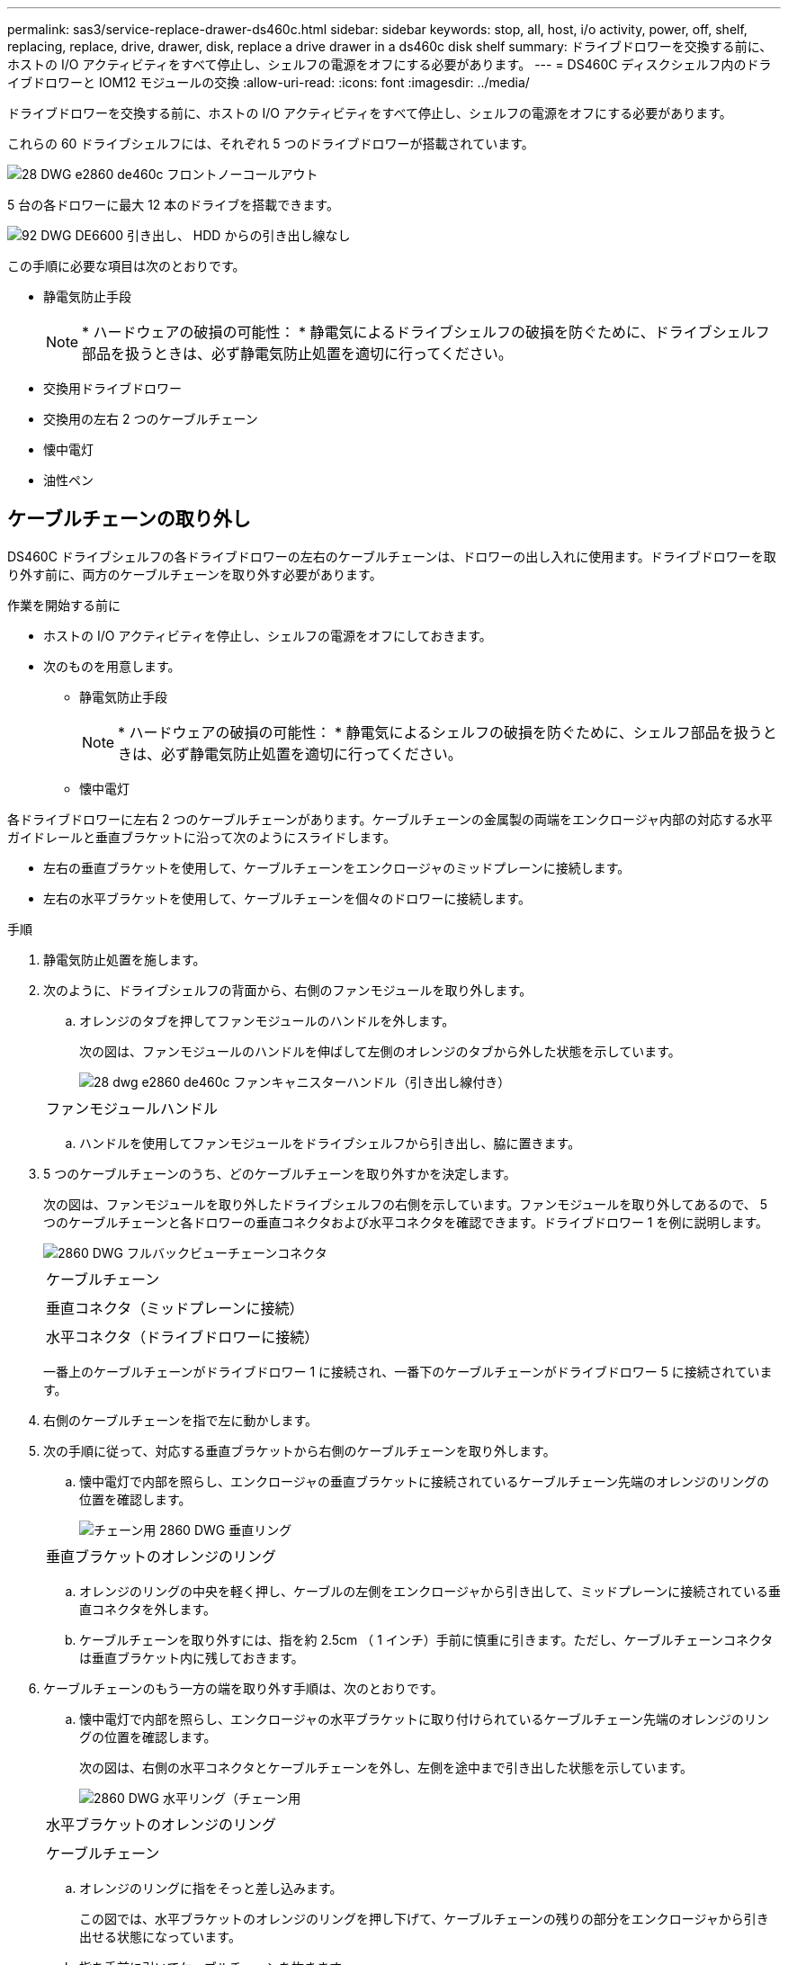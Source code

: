 ---
permalink: sas3/service-replace-drawer-ds460c.html 
sidebar: sidebar 
keywords: stop, all, host, i/o activity, power, off, shelf, replacing, replace, drive, drawer, disk, replace a drive drawer in a ds460c disk shelf 
summary: ドライブドロワーを交換する前に、ホストの I/O アクティビティをすべて停止し、シェルフの電源をオフにする必要があります。 
---
= DS460C ディスクシェルフ内のドライブドロワーと IOM12 モジュールの交換
:allow-uri-read: 
:icons: font
:imagesdir: ../media/


[role="lead"]
ドライブドロワーを交換する前に、ホストの I/O アクティビティをすべて停止し、シェルフの電源をオフにする必要があります。

これらの 60 ドライブシェルフには、それぞれ 5 つのドライブドロワーが搭載されています。

image::../media/28_dwg_e2860_de460c_front_no_callouts.gif[28 DWG e2860 de460c フロントノーコールアウト]

5 台の各ドロワーに最大 12 本のドライブを搭載できます。

image::../media/92_dwg_de6600_drawer_with_hdds_no_callouts.gif[92 DWG DE6600 引き出し、 HDD からの引き出し線なし]

この手順に必要な項目は次のとおりです。

* 静電気防止手段
+

NOTE: * ハードウェアの破損の可能性： * 静電気によるドライブシェルフの破損を防ぐために、ドライブシェルフ部品を扱うときは、必ず静電気防止処置を適切に行ってください。

* 交換用ドライブドロワー
* 交換用の左右 2 つのケーブルチェーン
* 懐中電灯
* 油性ペン




== ケーブルチェーンの取り外し

[role="lead"]
DS460C ドライブシェルフの各ドライブドロワーの左右のケーブルチェーンは、ドロワーの出し入れに使用ます。ドライブドロワーを取り外す前に、両方のケーブルチェーンを取り外す必要があります。

.作業を開始する前に
* ホストの I/O アクティビティを停止し、シェルフの電源をオフにしておきます。
* 次のものを用意します。
+
** 静電気防止手段
+

NOTE: * ハードウェアの破損の可能性： * 静電気によるシェルフの破損を防ぐために、シェルフ部品を扱うときは、必ず静電気防止処置を適切に行ってください。

** 懐中電灯




各ドライブドロワーに左右 2 つのケーブルチェーンがあります。ケーブルチェーンの金属製の両端をエンクロージャ内部の対応する水平ガイドレールと垂直ブラケットに沿って次のようにスライドします。

* 左右の垂直ブラケットを使用して、ケーブルチェーンをエンクロージャのミッドプレーンに接続します。
* 左右の水平ブラケットを使用して、ケーブルチェーンを個々のドロワーに接続します。


.手順
. 静電気防止処置を施します。
. 次のように、ドライブシェルフの背面から、右側のファンモジュールを取り外します。
+
.. オレンジのタブを押してファンモジュールのハンドルを外します。
+
次の図は、ファンモジュールのハンドルを伸ばして左側のオレンジのタブから外した状態を示しています。

+
image::../media/28_dwg_e2860_de460c_fan_canister_handle_with_callout.gif[28 dwg e2860 de460c ファンキャニスターハンドル（引き出し線付き）]

+
|===


 a| 
image:../media/legend_icon_01.png[""]
| ファンモジュールハンドル 
|===
.. ハンドルを使用してファンモジュールをドライブシェルフから引き出し、脇に置きます。


. 5 つのケーブルチェーンのうち、どのケーブルチェーンを取り外すかを決定します。
+
次の図は、ファンモジュールを取り外したドライブシェルフの右側を示しています。ファンモジュールを取り外してあるので、 5 つのケーブルチェーンと各ドロワーの垂直コネクタおよび水平コネクタを確認できます。ドライブドロワー 1 を例に説明します。

+
image::../media/2860_dwg_full_back_view_chain_connectors.gif[2860 DWG フルバックビューチェーンコネクタ]

+
|===


 a| 
image:../media/legend_icon_01.png[""]
| ケーブルチェーン 


 a| 
image:../media/legend_icon_02.png[""]
 a| 
垂直コネクタ（ミッドプレーンに接続）



 a| 
image:../media/legend_icon_03.png[""]
 a| 
水平コネクタ（ドライブドロワーに接続）

|===
+
一番上のケーブルチェーンがドライブドロワー 1 に接続され、一番下のケーブルチェーンがドライブドロワー 5 に接続されています。

. 右側のケーブルチェーンを指で左に動かします。
. 次の手順に従って、対応する垂直ブラケットから右側のケーブルチェーンを取り外します。
+
.. 懐中電灯で内部を照らし、エンクロージャの垂直ブラケットに接続されているケーブルチェーン先端のオレンジのリングの位置を確認します。
+
image::../media/2860_dwg_vertical_ring_for_chain.gif[チェーン用 2860 DWG 垂直リング]

+
|===


 a| 
image:../media/legend_icon_01.png[""]
| 垂直ブラケットのオレンジのリング 
|===
.. オレンジのリングの中央を軽く押し、ケーブルの左側をエンクロージャから引き出して、ミッドプレーンに接続されている垂直コネクタを外します。
.. ケーブルチェーンを取り外すには、指を約 2.5cm （ 1 インチ）手前に慎重に引きます。ただし、ケーブルチェーンコネクタは垂直ブラケット内に残しておきます。


. ケーブルチェーンのもう一方の端を取り外す手順は、次のとおりです。
+
.. 懐中電灯で内部を照らし、エンクロージャの水平ブラケットに取り付けられているケーブルチェーン先端のオレンジのリングの位置を確認します。
+
次の図は、右側の水平コネクタとケーブルチェーンを外し、左側を途中まで引き出した状態を示しています。

+
image::../media/2860_dwg_horiz_ring_for_chain.gif[2860 DWG 水平リング（チェーン用]

+
|===


 a| 
image:../media/legend_icon_01.png[""]
| 水平ブラケットのオレンジのリング 


 a| 
image:../media/legend_icon_02.png[""]
 a| 
ケーブルチェーン

|===
.. オレンジのリングに指をそっと差し込みます。
+
この図では、水平ブラケットのオレンジのリングを押し下げて、ケーブルチェーンの残りの部分をエンクロージャから引き出せる状態になっています。

.. 指を手前に引いてケーブルチェーンを抜きます。


. ケーブルチェーン全体をドライブシェルフから慎重に引き出します。
. ドライブシェルフの背面から、左側のファンモジュールを取り外します。
. 左のケーブルチェーンを垂直ブラケットから取り外す手順は、次のとおりです。
+
.. 懐中電灯で内部を照らし、垂直ブラケットに取り付けられているケーブルチェーン先端のオレンジのリングの位置を確認します。
.. オレンジのリングに指を差し込みます。
.. ケーブルチェーンを取り外すには、指を約 2.5cm （ 1 インチ）手前に引きます。ただし、ケーブルチェーンコネクタは垂直ブラケット内に残しておきます。


. 左のケーブルチェーンを水平ブラケットから外し、ケーブルチェーン全体をドライブシェルフから引き出します。




== ドライブドロワーの取り外し

[role="lead"]
左右のケーブルチェーンを取り外したら、ドライブシェルフからドライブドロワーを取り外すことができます。ドライブドロワーを取り外すときは、ドロワーを途中まで引き出し、ドライブの場所を記録し、ドライブを取り外し、ドライブドロワーを取り外します。

.作業を開始する前に
* ドライブドロワーの左右のケーブルチェーンを取り外しておきます。
* 左右のファンモジュールを元に戻しておきます。
* ドロワーからドライブを取り外すときに各ドライブの場所を記入するために油性ペンを用意しておきます。


.手順
. ドライブシェルフの前面からベゼルを取り外します。
. 両方のレバーを引いてドライブドロワーを外します。
. 伸ばしたレバーを使用して、ドライブドロワーを停止するところまで慎重に引き出します。ドライブドロワーをドライブシェルフから完全には取り外さないでください。
. すでに論理ユニット番号（ LUN ）を作成して割り当てている場合は、各ドライブの場所を油性ペンで記入します。たとえば、次の図のように、各ドライブの上に適切なスロット番号を書いておきます。
+
image::../media/dwg_trafford_drawer_with_hdds_callouts.gif[DWG トラフォードドロワー（ HDD の寸法テキスト付き]

+

NOTE: * データアクセスが失われる可能性： * 各ドライブを取り外す前に場所を記録してください。

. ドライブをドライブドロワーから取り外します。
+
.. 各ドライブの前面中央にあるオレンジのリリースラッチをそっと引いて戻します。次の図は、各ドライブのオレンジのリリースラッチを示しています。
+
image::../media/28_dwg_e2860_drive_latches_top_view.gif[28 DWG e2860 ドライブラッチの上面図]

.. ドライブのハンドルを垂直な位置まで持ち上げます。
.. ハンドルをつかんでドライブドロワーからドライブを持ち上げます。
+
image::../media/92_dwg_de6600_install_or_remove_drive.gif[92 dwg de6600 はドライブを取り付けまたは取り外します]

.. ドライブを磁気デバイスとは別の、静電気防止処置を施した平らな場所に置きます。
+

NOTE: * データアクセスが失われる可能原因性： * 磁場によってドライブに保存されているすべてのデータが破損したり、ドライブの回路が故障し、修理不可能となる場合があります。データアクセスの喪失やドライブの破損を防ぐために、ドライブは磁気デバイスに近づけないでください。



. ドライブドロワーを取り外すには、次の手順を実行します。
+
.. ドライブドロワーの両側にあるプラスチック製のリリースレバーの位置を確認します。
+
image::../media/92_pht_de6600_drive_drawer_release_lever.gif[92 PHT DE6600 ドライブドロワーのリリースレバー]

+
|===


 a| 
image:../media/legend_icon_01.png[""]
| ドライブドロワーのリリースレバー 
|===
.. ラッチを手前に引いて両方のリリースレバーを開きます。
.. 両方のリリースレバーを押さえながら、ドライブドロワーを手前に引き出します。
.. ドライブドロワーをドライブシェルフから取り外します。






== ドライブドロワーの取り付け

[role="lead"]
ドライブドロワーをドライブシェルフに取り付けるときは、ドロワーを空いているスロットに挿入し、ドライブを取り付け、前面ベゼルを再度取り付けます。

.作業を開始する前に
* 各ドライブを取り付ける場所を確認しておきます。
* 次のものを用意します。
+
** 交換用ドライブドロワー
** 懐中電灯




.手順
. ドライブシェルフの前面から、空いているドロワースロットを懐中電灯で照らし、そのスロットのロックつまみの位置を確認します。
+
ロックつまみは、一度に複数のドライブドロワーを開くことを防ぐための安全装置です。

+
image::../media/92_pht_de6600_lock_out_tumbler_detail.gif[92 PHT DE6600 ロックつまみの詳細]

+
|===


 a| 
image:../media/legend_icon_01.png[""]
| ロックつまみ 


 a| 
image:../media/legend_icon_02.png[""]
 a| 
ドロワーガイド

|===
. 交換用ドライブドロワーを空きスロットの前面のやや右寄りの位置に合わせます。
+
ドロワーをやや右寄りの位置に合わせると、ロックつまみとドロワーガイドの位置が正しく揃います。

. ドライブドロワーをスロットにスライドし、ドロワーガイドがロックつまみの下に滑り込むように押します。
+

NOTE: * 機器の破損のリスク： * ドロワーガイドをロックつまみの下に滑り込ませないと破損することがあります。

. ラッチが固定されるまで、ドライブドロワーを慎重に押し込みます。
+

NOTE: * 機器の破損のリスク： * ドライブドロワーを押してもうまく入っていかないときは、いったん押すのを中止し、ドロワーの前面にあるリリースレバーを使ってドロワーを引き出します。次に、ドロワーをスロットに挿入し直し、ドロワーがスムーズにスライドすることを確認します。

. ドライブドロワーにドライブを再取り付けするには、次の手順を実行します。
+
.. ドライブドロワーの前面にある両方のレバーを引いてドロワーを外します。
.. 伸ばしたレバーを使用して、ドライブドロワーを停止するところまで慎重に引き出します。ドライブドロワーをドライブシェルフから完全には取り外さないでください。
.. ドライブを取り外したときのメモを使用して、各スロットに取り付けるドライブを確認します。
+

NOTE: * データアクセスが失われる可能性： * 各ドライブをドライブドロワー内の元の場所に取り付ける必要があります。

+
image::../media/dwg_trafford_drawer_with_hdds_callouts.gif[DWG トラフォードドロワー（ HDD の寸法テキスト付き]

.. ドライブのハンドルを垂直な位置まで持ち上げます。
.. ドライブの両側にある 2 つの突起ボタンをドロワーのくぼみに合わせます。
+
次の図は、ドライブの右側の突起ボタンの位置を示したものです。

+
image::../media/28_dwg_e2860_de460c_drive_cru.gif[28 DWG e2860 de460c ドライブ CRU]

+
|===


 a| 
image:../media/legend_icon_01.png[""]
| ドライブの右側の突起ボタン。 
|===
.. ドライブを真上から下ろし、ドライブが完全に固定されるまでドライブのハンドルを下に回転させます。
+
image::../media/92_dwg_de6600_install_or_remove_drive.gif[92 dwg de6600 はドライブを取り付けまたは取り外します]

.. 同じ手順を繰り返して、すべてのドライブを取り付けます。


. ドロワーを外側に押して両方のレバーを閉じ、スライドしてドライブシェルフに戻します。
+

NOTE: * 機器の故障のリスク： * 両方のレバーを押してドライブドロワーを完全に閉じてください。適切な通気を確保して過熱を防ぐために、ドライブドロワーを完全に閉じる必要があります。

. ドライブシェルフの前面にベゼルを取り付けます。




== ケーブルチェーンを取り付けます

[role="lead"]
ドライブドロワーを取り付ける最後の手順では、左右のケーブルチェーンをドライブシェルフに取り付けます。ケーブルチェーンを取り付けるときは、ケーブルチェーンを取り外したときと逆の順序で作業します。チェーンの水平コネクタをエンクロージャの水平ブラケットに挿入してから、チェーンの垂直コネクタをエンクロージャの垂直ブラケットに挿入する必要があります。

.作業を開始する前に
* ドライブドロワーとすべてのドライブを交換しておきます。
* 「 LEFT 」および「 RIGHT 」というマークが付いた 2 つの交換用ケーブルチェーンを用意しておきます（ドライブドロワーの横の水平コネクタにあります）。


image::../media/28_dwg_e2860_de460c_cable_chain_left.gif[28 DWG e2860 de460c ケーブルチェーン左]

[cols="4*"]
|===
| コールアウト | ケーブルチェーン | コネクタ | に接続します 


 a| 
image:../media/legend_icon_01.png[""]
| 左  a| 
垂直（ Vertical ）
 a| 
ミッドプレーン



 a| 
image:../media/legend_icon_02.png[""]
 a| 
左
 a| 
水平（ Horizontal ）
 a| 
ドライブドロワー

|===
image:../media/28_dwg_e2860_de460c_cable_chain_right.gif[""]

[cols="4*"]
|===
| コールアウト | ケーブルチェーン | コネクタ | に接続します 


 a| 
image:../media/legend_icon_01.png[""]
| 権利  a| 
水平（ Horizontal ）
 a| 
ドライブドロワー



 a| 
image:../media/legend_icon_02.png[""]
 a| 
権利
 a| 
垂直（ Vertical ）
 a| 
ミッドプレーン

|===
.手順
. 左のケーブルチェーンを取り付ける手順は、次のとおりです。
+
.. 左側のケーブルチェーンの水平コネクタと垂直コネクタ、およびエンクロージャ内部の対応する水平ガイドレールと垂直ブラケットの位置を確認します。
.. ケーブルチェーンの両方のコネクタを対応するブラケットに合わせます。
.. ケーブルチェーンの水平コネクタを水平ブラケットのガイドレールの下にスライドさせ、できるだけ奥まで押し込みます。
+
この図は、エンクロージャ内の 2 番目のドライブドロワーの左側にあるガイドレールを示しています。

+
image::../media/2860_dwg_guide_rail.gif[2860 DWG ガイドレール]

+
|===


 a| 
image:../media/legend_icon_01.png[""]
| ガイドレール 
|===
+
[NOTE]
====
* 機器の故障のリスク： * コネクタはブラケットのガイドレールの下に差し込んでスライドしてください。コネクタがガイドレールの上に載った状態になっていると、システムの運用時に問題が発生する可能性があります。

====
.. 左のケーブルチェーンの垂直コネクタを垂直ブラケットに沿ってスライドします。
.. ケーブルチェーンの両端を再接続したあと、ケーブルチェーンを軽く引っ張って、両方のコネクタが固定されていることを確認します。
+
[NOTE]
====
* 機器の故障のリスク： * コネクタが固定されていないと、ドロワーの動作中にケーブルチェーンが緩む可能性があります。

====


. 左側のファンモジュールを再度取り付けます。
. 次の手順に従って、適切なケーブルチェーンを再度取り付けます。
+
.. ケーブルチェーンの水平コネクタと垂直コネクタ、およびエンクロージャ内部の対応する水平ガイドレールと垂直ブラケットの位置を確認します。
.. ケーブルチェーンの両方のコネクタを対応するブラケットに合わせます。
.. ケーブルチェーンの水平コネクタを水平ブラケットのガイドレールの下にスライドさせ、できるだけ奥まで押し込みます。
+
[NOTE]
====
* 機器の故障のリスク： * コネクタはブラケットのガイドレールの下に差し込んでスライドしてください。コネクタがガイドレールの上に載った状態になっていると、システムの運用時に問題が発生する可能性があります。

====
.. 右のケーブルチェーンの垂直コネクタを垂直ブラケットに沿ってスライドします。
.. ケーブルチェーンの両端を再接続したら、ケーブルチェーンを軽く引っ張って、両方のコネクタが固定されていることを確認します。
+
[NOTE]
====
* 機器の故障のリスク： * コネクタが固定されていないと、ドロワーの動作中にケーブルチェーンが緩む可能性があります。

====


. 右側のファンモジュールを再度取り付けます。
. 電源を再投入します。
+
.. ドライブシェルフの両方の電源スイッチをオンにします。
.. 両方のファンが稼働し、ファンの背面にある黄色の LED が消灯していることを確認します。



